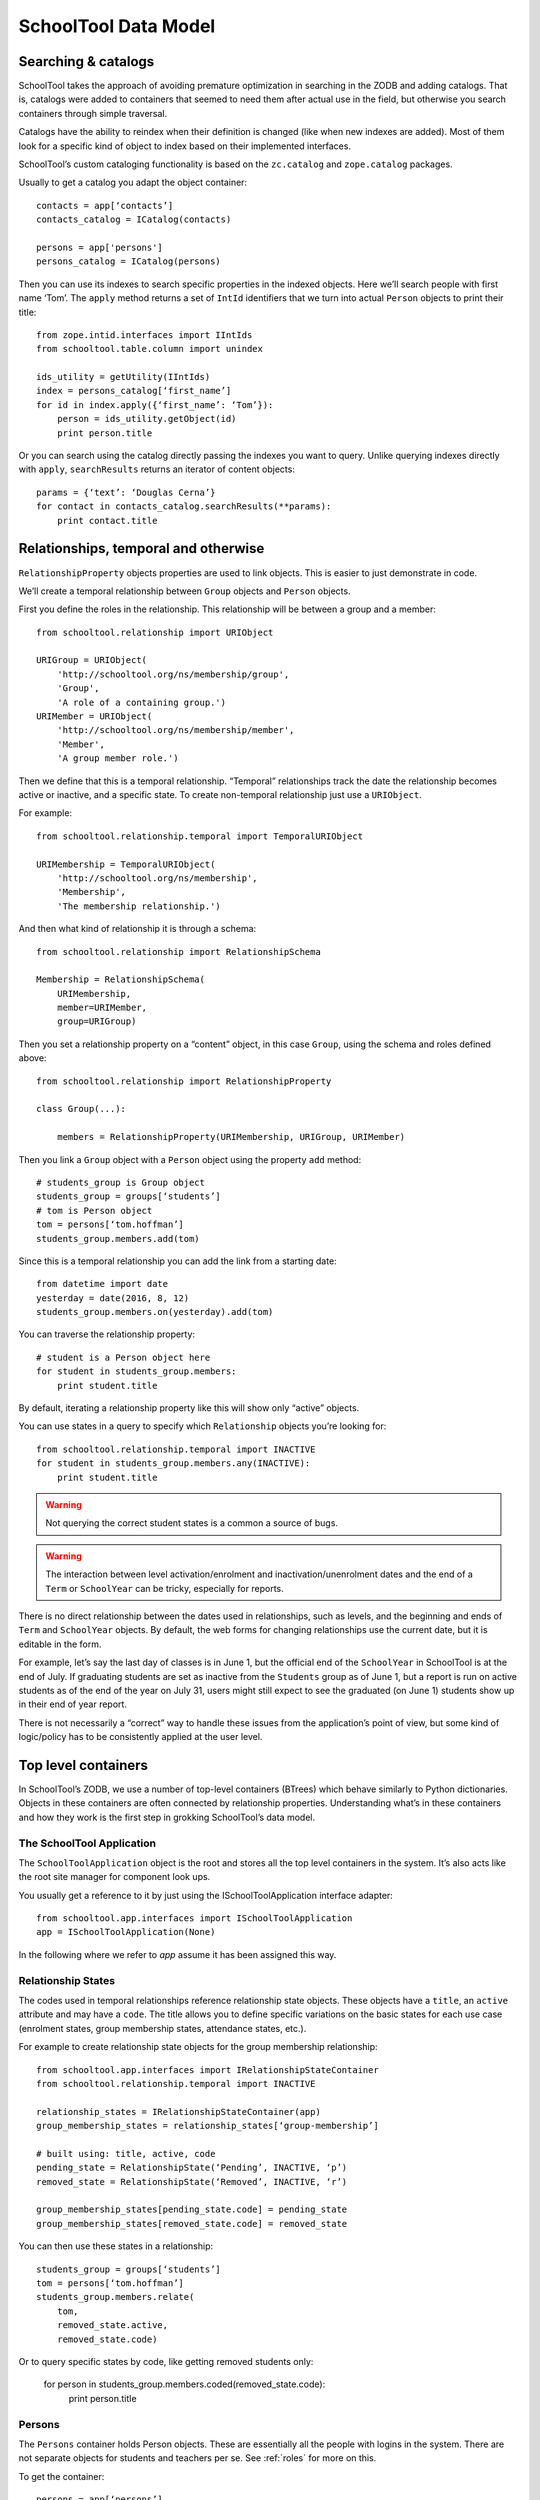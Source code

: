 SchoolTool Data Model
=====================

Searching & catalogs
--------------------

SchoolTool takes the approach of avoiding premature optimization in searching in the ZODB and adding catalogs.  That is, catalogs were added to containers that seemed to need them after actual use in the field, but otherwise you search containers through simple traversal.

Catalogs have the ability to reindex when their definition is changed (like when new indexes are added).  Most of them look for a specific kind of object to index based on their implemented interfaces.  

SchoolTool’s custom cataloging functionality is based on the ``zc.catalog`` and ``zope.catalog`` packages.


Usually to get a catalog you adapt the object container:: 

  contacts = app[‘contacts’]
  contacts_catalog = ICatalog(contacts)

  persons = app['persons']
  persons_catalog = ICatalog(persons)


Then you can use its indexes to search specific properties in the indexed objects. Here we’ll search people with first name ‘Tom’. The ``apply`` method returns a set of ``IntId`` identifiers that we turn into actual ``Person`` objects to print their title::

  from zope.intid.interfaces import IIntIds
  from schooltool.table.column import unindex

  ids_utility = getUtility(IIntIds)
  index = persons_catalog[‘first_name’]
  for id in index.apply({‘first_name’: ‘Tom’}):
      person = ids_utility.getObject(id)
      print person.title

Or you can search using the catalog directly passing the indexes you want to query. Unlike querying indexes directly with ``apply``, ``searchResults`` returns an iterator of content objects::

  params = {‘text’: ‘Douglas Cerna’}
  for contact in contacts_catalog.searchResults(**params):
      print contact.title

Relationships, temporal and otherwise
-------------------------------------

``RelationshipProperty`` objects properties are used to link objects.  This is easier to just demonstrate in code.

We’ll create a temporal relationship between ``Group`` objects and ``Person`` objects.

First you define the roles in the relationship. This relationship will be between a group and a member::

  from schooltool.relationship import URIObject

  URIGroup = URIObject(
      'http://schooltool.org/ns/membership/group',
      'Group',
      'A role of a containing group.')
  URIMember = URIObject(
      'http://schooltool.org/ns/membership/member',
      'Member',
      'A group member role.')

Then we define that this is a temporal relationship.  “Temporal” relationships track the date the relationship becomes active or inactive, and a specific state.  To create non-temporal relationship just use a ``URIObject``.

For example::

  from schooltool.relationship.temporal import TemporalURIObject

  URIMembership = TemporalURIObject(
      'http://schooltool.org/ns/membership',
      'Membership',
      'The membership relationship.')

And then what kind of relationship it is through a schema::

  from schooltool.relationship import RelationshipSchema

  Membership = RelationshipSchema(
      URIMembership,
      member=URIMember,
      group=URIGroup)

Then you set a relationship property on a “content” object, in this case ``Group``, using the schema and roles defined above::

  from schooltool.relationship import RelationshipProperty

  class Group(...):

      members = RelationshipProperty(URIMembership, URIGroup, URIMember)

Then you link a ``Group`` object with a ``Person`` object using the property ``add`` method::

    # students_group is Group object
    students_group = groups[‘students’]
    # tom is Person object
    tom = persons[‘tom.hoffman’]
    students_group.members.add(tom)

Since this is a temporal relationship you can add the link from a starting date::

    from datetime import date
    yesterday = date(2016, 8, 12)
    students_group.members.on(yesterday).add(tom)

You can traverse the relationship property::

    # student is a Person object here
    for student in students_group.members:
        print student.title

By default, iterating a relationship property like this will show only “active” objects.  

You can use states in a query to specify which ``Relationship`` objects you’re looking for::

    from schooltool.relationship.temporal import INACTIVE 
    for student in students_group.members.any(INACTIVE):
        print student.title

.. warning::

  Not querying the correct student states is a common a source of bugs.

.. warning::

  The interaction between level activation/enrolment and inactivation/unenrolment dates and the end of a ``Term`` or ``SchoolYear`` can be tricky, especially for reports.

There is no direct relationship between the dates used in relationships, such as levels, and the beginning and ends of ``Term`` and ``SchoolYear`` objects.  By default, the web forms for changing relationships use the current date, but it is editable in the form.  

For example, let’s say the last day of classes is in June 1, but the official end of the ``SchoolYear`` in SchoolTool is at the end of July.  If graduating students are set as inactive from the ``Students`` group as of June 1, but a report is run on active students as of the end of the year on July 31, users might still expect to see the graduated (on June 1) students show up in their end of year report.

There is not necessarily a “correct” way to handle these issues from the application’s point of view, but some kind of logic/policy has to be consistently applied at the user level.

Top level containers
--------------------

In SchoolTool’s ZODB, we use a number of top-level containers (BTrees) which behave similarly to Python dictionaries.  Objects in these containers are often connected by relationship properties.  Understanding what’s in these containers and how they work is the first step in grokking SchoolTool’s data model.

The SchoolTool Application
++++++++++++++++++++++++++

The ``SchoolToolApplication`` object is the root and stores all the top level containers in the system. It’s also acts like the root site manager for component look ups.

You usually get a reference to it by just using the ISchoolToolApplication interface adapter::

  from schooltool.app.interfaces import ISchoolToolApplication
  app = ISchoolToolApplication(None)

In the following where we refer to `app` assume it has been assigned this way.

Relationship States
+++++++++++++++++++

The codes used in temporal relationships reference relationship state objects.  These objects have a ``title``, an ``active`` attribute and may have a ``code``.  The title allows you to define specific variations on the basic states for each use case (enrolment states, group membership states, attendance states, etc.).

For example to create relationship state objects for the group membership relationship::

  from schooltool.app.interfaces import IRelationshipStateContainer
  from schooltool.relationship.temporal import INACTIVE

  relationship_states = IRelationshipStateContainer(app)
  group_membership_states = relationship_states[‘group-membership’]

  # built using: title, active, code
  pending_state = RelationshipState(‘Pending’, INACTIVE, ‘p’)
  removed_state = RelationshipState(‘Removed’, INACTIVE, ‘r’)

  group_membership_states[pending_state.code] = pending_state
  group_membership_states[removed_state.code] = removed_state

You can then use these states in a relationship::

  students_group = groups[‘students’]
  tom = persons[‘tom.hoffman’]
  students_group.members.relate(
      tom,
      removed_state.active,
      removed_state.code)

Or to query specific states by code, like getting removed students only:

  for person in students_group.members.coded(removed_state.code):
      print person.title

Persons
+++++++

The ``Persons`` container holds Person objects.  These are essentially all the people with logins in the system.  There are not separate objects for students and teachers per se.  See :ref:`roles` for more on this.

To get the container::

  persons = app[‘persons’]

The ``Person`` functionality is split between two Python packages, ``schooltool.person`` and ``schooltool.basicperson``, with ``.person`` being the older of the two.  

``Person`` objects are cataloged.

The __name__ (the key for objects in a container) is generated from the username attribute.  This is also the login for the user.  Passwords are stored as unsalted SHA-1 hashes.

``Person`` objects have several temporal relationship properties:

 * groups: ``Group``/``Section`` objects
 * advisors: ``Person`` objects
 * advisees: ``Person`` objects
 * levels: ``Level`` objects
 * contacts (through adapter): ``Contact`` objects  

``Person`` objects also have some common attributes:

 * prefix    
 * middle_name    
 * suffix
 * preferred_name
 * gender
 * birth_date

Demographics
++++++++++++

The objects that add custom information fields to ``Person`` objects system wide are called ``Demographic Fields`` and for tracking that data for each ``Person`` we use ``Demographics`` objects.  See :ref:`demographics`.

You can create demographics fields like this::

  from schooltool.basicperson.interfaces import IDemographicsFields
  fields = IDemographicsFields(app)
  # field id and title for text fields
  field[‘diet’] = TextFieldDescription(‘diet’, ‘Dietary requirements’)

Demographics fields can be limited to members of some of the built-in groups -- Students, Teachers and School Administrators, so that, for example, teachers and administrators see a “Date hired” field while students do not.  This is actually just enforced on the view level, so if you remove someone from one of the groups, the relevant data is still there, just not displayed.

We have fields for: text lines, integer numbers, text paragraphs, dates, boolean values and selection lists.

It’s worth mentioning that the demographics fields container is an ordered container so they can be reordered and traversed in order -- that is, you can set the order in which they are displayed in forms.

This is how you store actual ``Person`` data for a custom demographics field::

  from schooltool.basicperson.interfaces import IDemographics
  tom = persons[‘tom.hoffman’]
  tom_demographics_data = IDemographics(tom)
  tom_demographics_data[‘diet’] = ‘Lactose intolerance’

Contacts
++++++++

As SchoolTool is designed primarily for K-12 schools, most formal contact information is focused on parents and other people related to the student.  Parents, etc., are created as contacts which store phone, address and email information.  Contacts are established as temporal relationships.  

The initial implementation where contacts could not log in.  We later added the capability for contacts to have their own login. For this a new ``Person`` object is added to the system based on the ``Contact`` object information and the ``Contact`` object is deleted.  If the contact person logs in, they will have access to read-only views of the related student’s data.

Resources
+++++++++

``Resource`` objects represent certain objects in a school.  There are three types: ``Location``, ``Equipment`` and ``Resource``.  You may assign a ``leader`` to a resource as a temporal relationship.  The ``leader`` has elevated permissions to edit the object.  For example, the music teacher, as the ``leader`` of his equipment, might edit the condition of musical instruments. 

.. warning::

  Resources have been underutilized and underdeveloped in SchoolTool, particularly after a large calendar refactoring several years ago.  The original idea was that resources could be scheduled and reserved and generally interact with the calendar and other objects like sections in useful ways.  The Ark clients aren’t using them, and you shouldn’t count on them to do what you expect without testing (and perhaps fixing…).

“Resource Demographics”
+++++++++++++++++++++++

You can add custom fields to resources with an implementation of the same design as used for people.  For example, you could track serial numbers on equipment or specific facilities within a location.  Again, this hasn’t been used much and should be tested before trying to do anything important or complicated with it.  

Terms
+++++

``Term`` objects are mainly used for defining the days school is in session (see :ref:`terms`). They are created with a title, start date and end date::

  from datetime import date
  from schooltool.term.term import Term
  start = date(2016, 1, 1)
  end = date(2016, 6, 30)
  term_1 = Term(‘Term 1’, start, end)

Terms may not overlap in date span.

Years
+++++

See :ref:`years` for the definition of a year within SchoolTool.

``SchoolYear`` objects are stored in a single container that you can get like this::

  from schooltool.schoolyear.interfaces import ISchoolYearContainer
  schoolyears = ISchoolYearContainer(app)

You can get the “active” school year (see :ref:`multi-years`) like this::

  active_year = schoolyears.getActiveSchoolYear()

``SchoolYear`` objects are also containers for ``Term`` objects::

  from schooltool.term.term import Term
  active_year[‘term-1’] = term_1

It’s worth noting that ``SchoolYear`` objects are not ordered containers.

.. warning::

 Not properly selecting the year -- assuming the active year -- is sometimes the source of report bugs.

Courses
+++++++

For an explanation of the general role of courses in SchoolTool, see :ref:`courses`.

``Course`` objects are stored in containers that you can get from the ``SchoolYear`` object::

  from schooltool.course.interfaces import ICourseContainer
  schoolyear = schoolyears[‘2016’]
  courses = ICourseContainer(schoolyear)
  for course in course.values():
      print course.title

The course container is also an ordered container.

``Course`` objects have non-temporal relationships to ``Section`` objects::

  course = courses[‘math’]
  for section in course.sections:
      print section.title

They can also be linked to ``Level`` objects, so you could indicate the grade level associate with the course, however this relationship is not actually used for anything within the application at this point.  It could be used to filter or order courses in a report.

Courses can have “leaders” who have elevated permissions to edit the course.  This could be, for example, a teacher department head for the relevant course.

Sections
++++++++

For an explanation of the general role of sections in SchoolTool, see :ref:`sections`.

``Section`` objects are mainly accessed from their related course::

  course = courses[‘math’]
  for section in course.sections:
      print section.title

A back reference relationship is also available to get the courses of the section::

  for course in section.courses:
      print course.title

In the data model, courses have a many to many relationship to sections, however, on the user interface level, it was later restricted to a one to many relationship for simplicity.  That is, even though “courses” is a relationship (which is an iterable property) the system’s user interface only allows the user to set one course per section.

.. warning::

 It is important to understand that multi-term sections are modeled internally as linked single-term ``Section`` objects.  

That is, in a four term year, a section for a course that happens to run all year is stored as four ``Section`` objects.  We tend to try to make these linked sections behave as one to the user in the interface.

``Section`` objects in a multi-term section are linked with other ``Section`` objects, like a linked list. The “previous” and “next” attributes are used for this.  In most cases, changes to a section, such as enrolment changes, are propagated to *later* linked sections.  

Sections are stored in ``SectionContainer`` objects. There’s a ``SectionContainer`` object for every ``Term`` object in the system. You can get a ``Term`` reference for a section::

  from schooltool.term.interfaces import ITerm
  term = ITerm(section)

``Section`` objects have two temporal relationships: ``instructors`` and ``members`` (students of the section). Both with ``Person`` objects. We have custom subscriber handlers that make propagate instructor and member changes to subsequent sections.

.. warning::

 It is extremely important to understand that the ``Section`` ``instructors`` and ``members`` relationships are fundamental to SchoolTool’s security model and privacy.  

Teachers and students are granted few additional privileges based simply on membership in the ``Teachers`` and ``Students`` groups.  Teachers gain most of their functionality and access privileges based on their role as ``instructors`` within a ``Section``.  For example, they can view personal information only about ``Person`` objects who are assigned as ``members`` of a ``Section`` they are ``instructor`` of. 

Membership in either ``Students`` or ``Teachers`` groups is irrelevant to being assigned as an ``instructor`` or ``member`` of a ``Section``, except perhaps in terms of the search defaults used in the user interface.

``Section`` objects also have a non-temporal relationship ``resources`` with ``Resource`` objects.

Groups
++++++

``Group`` objects have two different jobs in SchoolTool.  They can be used to organize students for whatever purposes is needed in the school to help with internal organization, report generation, shared calendars, making search filtering more efficient, etc.  In this sense, they are little more than a bag of ``Person`` objects.

There are also “built in” groups which have important implications for access and other application behavior.  These groups are:

 * Clerks
 * Site Managers
 * Students
 * Teachers
 * School Administrators

These implications of memberships in these groups is described in detail at :ref:`roles`.  Note again that membership in ``Students`` and ``Teachers`` has little affect on access permissions.  Primarily these cue the user interface in various ways so users see what is most relevant to them.  

Groups are stored in ``GroupContainer`` objects. There’s a ``GroupContainer`` object for each ``SchoolYear`` object that is created when the ``SchoolYear`` object is added to the system and that is automatically populated with the five “built in” groups.

The “built in” groups cannot be removed from the system.

You can get the group container for a school year::

  from schooltool.group.interfaces import IGroupContainer
  schoolyear = schoolyears[‘2016’]
  groups = IGroupContainer(schoolyear)

``Group`` objects have a temporal relationship ``members``, with ``Person`` objects.

Groups can also have ``leaders`` who have elevated permissions to edit the group.  For example, the coach of the chess team can be given permission to add and remove people from the group.

Levels
++++++

``Level`` objects are used to track the linear progress of a student through the school -- generally a ``Level`` corresponds to a year of schooling, which has different names in different countries.  See :ref:`levels`

.. warning::

 Internally this tends to be very confusing because levels are not simply an attribute on a student.  

The student has temporal relationships with each level indicating beginning and completing the level.

To get the container for ``Level`` objects::

  from schooltool.level.interfaces import ILevelContainer
  levels = ILevelContainer(app)

This container is an ordered container.

``Level`` objects are relatively simple with just a title attribute::

  from schooltool.level.level import Level
  levels[‘1’] = Level(‘1st grade’)
  levels[‘2’] = Level(‘2nd grade’)

Enrolling a student into a level is done from the ``Person`` object using the ``levels`` temporal relationship. Let’s enroll a person in 1st grade starting on January 1st, 2015::

  first_grade = levels[‘1’]
  tom = persons[‘tom.hoffman’]
  tom.levels.on(date(2015, 1, 1)).add(first_grade)

Promoting a student can be represented by first graduating them from their current level. We may also want to mark them as inactive in that level (the ‘r’ code used here corresponds to the default state code)::

  from schooltool.app.states import GRADUATE
  tom.levels.on(date(2015, 12, 31)).relate(
      first_grade,
      INACTIVE + GRADUATED,
      ‘r’)

Then we can enroll the student in second grade::

  second_grade = levels[‘2’]
  tom.levels.on(date(2016, 1, 1)).add(second_grade)

Remote Tasks and Messages
+++++++++++++++++++++++++

``RemoteTask`` objects represent a background job performed by Celery. In fact they reference a custom Celery ``Task`` object.

They’re stored in a ``TaskContainer`` container::

  from schooltool.task.interfaces import ITaskContainer
  tasks = ITaskContainer(app)

Some of the important attributes of a ``RemoteTask`` object are:

 * creator_username: a key from the ``Person`` container mostly used to set ``Message`` objects in the user interface for a user.

 * routing_key: to identify the Celery queue the task belongs to (see http://docs.celeryproject.org/en/latest/userguide/routing.html#exchanges-queues-and-routing-keys)

 * celery_task: a custom Celery ``Task`` that tracks the ``RemoteTask`` that is attached to, provides access to the ``SchoolToolApplication`` object and manages the transaction when the task is executed

Some of the important methods of a ``RemoteTask`` object are:

 * schedule: this method is responsable for:

Setting the creator for the task based on an HTTP request provided by a view.
Creating a custom transaction manager and adding it to the current transaction machinery (see http://zodb.readthedocs.io/en/latest/transactions.html#transaction-managers).
Adding the ``RemoteTask`` object to the task container.
Notifying subscribers that the task has been scheduled.

 * complete: notifies subscribers that the celery task has been successfully executed (the transaction was committed). These subscribers, for example, create success ``Message`` objects that are displayed in the user’s profile. The method finally deletes the ``RemoteTask`` object from the task container.

 * fail: notifies subscribers that the celery task has failed (the transaction was aborted).

.. note::
  Most importers and reports in the system are coded as remote tasks.

``Message`` objects are mostly created from notification handlers and may reference the task (for example a failed message showing the task identifier in a ticket that can be tracked in the celery_report.log file)

.. note :: 

  Messages could be used much more extensively in SchoolTool for all kinds of notification, with a little more refinement, including making them deletable (they are not currently).

``Message`` objects are cataloged.

Email
+++++

Schooltool can act as an email client to send emails through a mail server, as described in :ref:`server-settings`.

You can get the container for ``Email`` objects like this::

  from schooltool.email.interfaces import IEmailContainer
  emails = IEmailContainer(app)

``Email`` objects store message information like subject, body, sender and recipeint email addresses and status data.

The logic for sending and queuing (in case of errors) ``Email`` objects is handled through the ``EmailUtility`` utility which acts as an SMTP client.

Timetables and Schedules
++++++++++++++++++++++++

TODO



